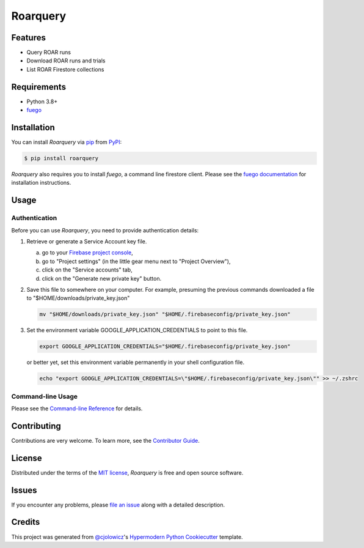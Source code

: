 Roarquery
=========

|PyPI| |Status| |Python Version| |License|

|Read the Docs| |Tests| |Codecov|

|pre-commit| |Black|

.. |PyPI| image:: https://img.shields.io/pypi/v/roarquery.svg
   :target: https://pypi.org/project/roarquery/
   :alt: PyPI
.. |Status| image:: https://img.shields.io/pypi/status/roarquery.svg
   :target: https://pypi.org/project/roarquery/
   :alt: Status
.. |Python Version| image:: https://img.shields.io/pypi/pyversions/roarquery
   :target: https://pypi.org/project/roarquery
   :alt: Python Version
.. |License| image:: https://img.shields.io/pypi/l/roarquery
   :target: https://opensource.org/licenses/MIT
   :alt: License
.. |Read the Docs| image:: https://img.shields.io/readthedocs/roarquery/latest.svg?label=Read%20the%20Docs
   :target: https://roarquery.readthedocs.io/
   :alt: Read the documentation at https://roarquery.readthedocs.io/
.. |Tests| image:: https://github.com/richford/roarquery/workflows/Tests/badge.svg
   :target: https://github.com/richford/roarquery/actions?workflow=Tests
   :alt: Tests
.. |Codecov| image:: https://codecov.io/gh/richford/roarquery/branch/main/graph/badge.svg
   :target: https://codecov.io/gh/richford/roarquery
   :alt: Codecov
.. |pre-commit| image:: https://img.shields.io/badge/pre--commit-enabled-brightgreen?logo=pre-commit&logoColor=white
   :target: https://github.com/pre-commit/pre-commit
   :alt: pre-commit
.. |Black| image:: https://img.shields.io/badge/code%20style-black-000000.svg
   :target: https://github.com/psf/black
   :alt: Black


Features
--------

* Query ROAR runs
* Download ROAR runs and trials
* List ROAR Firestore collections


Requirements
------------

* Python 3.8+
* `fuego`_


Installation
------------

You can install *Roarquery* via pip_ from PyPI_:

.. code:: console

   $ pip install roarquery

*Roarquery* also requires you to install *fuego*, a command line firestore client.
Please see the `fuego documentation`_ for installation instructions.


Usage
-----

Authentication
~~~~~~~~~~~~~~

Before you can use *Roarquery*, you need to provide authentication details:

1. Retrieve or generate a Service Account key file.

   a. go to your `Firebase project console`_,
   b. go to "Project settings" (in the little gear menu next to "Project Overview"),
   c. click on the "Service accounts" tab,
   d. click on the "Generate new private key" button.

2. Save this file to somewhere on your computer. For example, presuming the previous commands downloaded a file to "$HOME/downloads/private_key.json"

   .. code:: bash

      mv "$HOME/downloads/private_key.json" "$HOME/.firebaseconfig/private_key.json"

3. Set the environment variable GOOGLE_APPLICATION_CREDENTIALS to point to this file.

   .. code:: bash

      export GOOGLE_APPLICATION_CREDENTIALS="$HOME/.firebaseconfig/private_key.json"

   or better yet, set this environment variable permanently in your shell configuration file.

   .. code:: bash

      echo "export GOOGLE_APPLICATION_CREDENTIALS=\"$HOME/.firebaseconfig/private_key.json\"" >> ~/.zshrc


Command-line Usage
~~~~~~~~~~~~~~~~~~

Please see the `Command-line Reference <Usage_>`_ for details.


Contributing
------------

Contributions are very welcome.
To learn more, see the `Contributor Guide`_.


License
-------

Distributed under the terms of the `MIT license`_,
*Roarquery* is free and open source software.


Issues
------

If you encounter any problems,
please `file an issue`_ along with a detailed description.


Credits
-------

This project was generated from `@cjolowicz`_'s `Hypermodern Python Cookiecutter`_ template.

.. _authentication_instructions:
.. _@cjolowicz: https://github.com/cjolowicz
.. _Cookiecutter: https://github.com/audreyr/cookiecutter
.. _MIT license: https://opensource.org/licenses/MIT
.. _PyPI: https://pypi.org/
.. _Hypermodern Python Cookiecutter: https://github.com/cjolowicz/cookiecutter-hypermodern-python
.. _file an issue: https://github.com/richford/roarquery/issues
.. _Firebase project console: https://console.firebase.google.com
.. _fuego: https://sgarciac.github.io/fuego/
.. _fuego documentation: https://sgarciac.github.io/fuego/#installation
.. _service account credentials: https://sgarciac.github.io/fuego/#authentication
.. _pip: https://pip.pypa.io/
.. github-only
.. _Contributor Guide: CONTRIBUTING.rst
.. _Usage: https://roarquery.readthedocs.io/en/latest/usage.html
